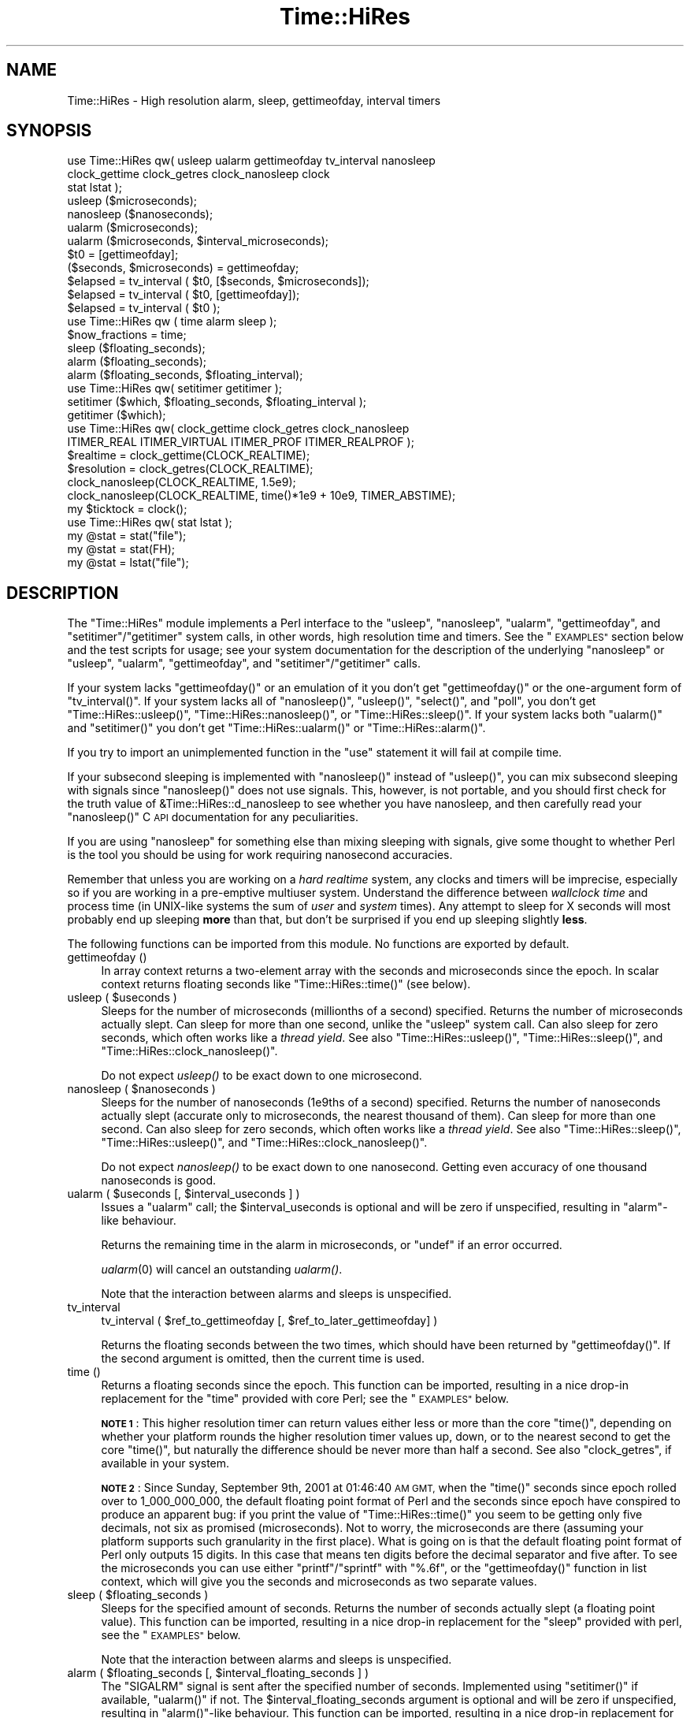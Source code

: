 .\" Automatically generated by Pod::Man 2.28 (Pod::Simple 3.29)
.\"
.\" Standard preamble:
.\" ========================================================================
.de Sp \" Vertical space (when we can't use .PP)
.if t .sp .5v
.if n .sp
..
.de Vb \" Begin verbatim text
.ft CW
.nf
.ne \\$1
..
.de Ve \" End verbatim text
.ft R
.fi
..
.\" Set up some character translations and predefined strings.  \*(-- will
.\" give an unbreakable dash, \*(PI will give pi, \*(L" will give a left
.\" double quote, and \*(R" will give a right double quote.  \*(C+ will
.\" give a nicer C++.  Capital omega is used to do unbreakable dashes and
.\" therefore won't be available.  \*(C` and \*(C' expand to `' in nroff,
.\" nothing in troff, for use with C<>.
.tr \(*W-
.ds C+ C\v'-.1v'\h'-1p'\s-2+\h'-1p'+\s0\v'.1v'\h'-1p'
.ie n \{\
.    ds -- \(*W-
.    ds PI pi
.    if (\n(.H=4u)&(1m=24u) .ds -- \(*W\h'-12u'\(*W\h'-12u'-\" diablo 10 pitch
.    if (\n(.H=4u)&(1m=20u) .ds -- \(*W\h'-12u'\(*W\h'-8u'-\"  diablo 12 pitch
.    ds L" ""
.    ds R" ""
.    ds C` ""
.    ds C' ""
'br\}
.el\{\
.    ds -- \|\(em\|
.    ds PI \(*p
.    ds L" ``
.    ds R" ''
.    ds C`
.    ds C'
'br\}
.\"
.\" Escape single quotes in literal strings from groff's Unicode transform.
.ie \n(.g .ds Aq \(aq
.el       .ds Aq '
.\"
.\" If the F register is turned on, we'll generate index entries on stderr for
.\" titles (.TH), headers (.SH), subsections (.SS), items (.Ip), and index
.\" entries marked with X<> in POD.  Of course, you'll have to process the
.\" output yourself in some meaningful fashion.
.\"
.\" Avoid warning from groff about undefined register 'F'.
.de IX
..
.nr rF 0
.if \n(.g .if rF .nr rF 1
.if (\n(rF:(\n(.g==0)) \{
.    if \nF \{
.        de IX
.        tm Index:\\$1\t\\n%\t"\\$2"
..
.        if !\nF==2 \{
.            nr % 0
.            nr F 2
.        \}
.    \}
.\}
.rr rF
.\"
.\" Accent mark definitions (@(#)ms.acc 1.5 88/02/08 SMI; from UCB 4.2).
.\" Fear.  Run.  Save yourself.  No user-serviceable parts.
.    \" fudge factors for nroff and troff
.if n \{\
.    ds #H 0
.    ds #V .8m
.    ds #F .3m
.    ds #[ \f1
.    ds #] \fP
.\}
.if t \{\
.    ds #H ((1u-(\\\\n(.fu%2u))*.13m)
.    ds #V .6m
.    ds #F 0
.    ds #[ \&
.    ds #] \&
.\}
.    \" simple accents for nroff and troff
.if n \{\
.    ds ' \&
.    ds ` \&
.    ds ^ \&
.    ds , \&
.    ds ~ ~
.    ds /
.\}
.if t \{\
.    ds ' \\k:\h'-(\\n(.wu*8/10-\*(#H)'\'\h"|\\n:u"
.    ds ` \\k:\h'-(\\n(.wu*8/10-\*(#H)'\`\h'|\\n:u'
.    ds ^ \\k:\h'-(\\n(.wu*10/11-\*(#H)'^\h'|\\n:u'
.    ds , \\k:\h'-(\\n(.wu*8/10)',\h'|\\n:u'
.    ds ~ \\k:\h'-(\\n(.wu-\*(#H-.1m)'~\h'|\\n:u'
.    ds / \\k:\h'-(\\n(.wu*8/10-\*(#H)'\z\(sl\h'|\\n:u'
.\}
.    \" troff and (daisy-wheel) nroff accents
.ds : \\k:\h'-(\\n(.wu*8/10-\*(#H+.1m+\*(#F)'\v'-\*(#V'\z.\h'.2m+\*(#F'.\h'|\\n:u'\v'\*(#V'
.ds 8 \h'\*(#H'\(*b\h'-\*(#H'
.ds o \\k:\h'-(\\n(.wu+\w'\(de'u-\*(#H)/2u'\v'-.3n'\*(#[\z\(de\v'.3n'\h'|\\n:u'\*(#]
.ds d- \h'\*(#H'\(pd\h'-\w'~'u'\v'-.25m'\f2\(hy\fP\v'.25m'\h'-\*(#H'
.ds D- D\\k:\h'-\w'D'u'\v'-.11m'\z\(hy\v'.11m'\h'|\\n:u'
.ds th \*(#[\v'.3m'\s+1I\s-1\v'-.3m'\h'-(\w'I'u*2/3)'\s-1o\s+1\*(#]
.ds Th \*(#[\s+2I\s-2\h'-\w'I'u*3/5'\v'-.3m'o\v'.3m'\*(#]
.ds ae a\h'-(\w'a'u*4/10)'e
.ds Ae A\h'-(\w'A'u*4/10)'E
.    \" corrections for vroff
.if v .ds ~ \\k:\h'-(\\n(.wu*9/10-\*(#H)'\s-2\u~\d\s+2\h'|\\n:u'
.if v .ds ^ \\k:\h'-(\\n(.wu*10/11-\*(#H)'\v'-.4m'^\v'.4m'\h'|\\n:u'
.    \" for low resolution devices (crt and lpr)
.if \n(.H>23 .if \n(.V>19 \
\{\
.    ds : e
.    ds 8 ss
.    ds o a
.    ds d- d\h'-1'\(ga
.    ds D- D\h'-1'\(hy
.    ds th \o'bp'
.    ds Th \o'LP'
.    ds ae ae
.    ds Ae AE
.\}
.rm #[ #] #H #V #F C
.\" ========================================================================
.\"
.IX Title "Time::HiRes 3pm"
.TH Time::HiRes 3pm "2015-10-17" "perl v5.22.1" "Perl Programmers Reference Guide"
.\" For nroff, turn off justification.  Always turn off hyphenation; it makes
.\" way too many mistakes in technical documents.
.if n .ad l
.nh
.SH "NAME"
Time::HiRes \- High resolution alarm, sleep, gettimeofday, interval timers
.SH "SYNOPSIS"
.IX Header "SYNOPSIS"
.Vb 3
\&  use Time::HiRes qw( usleep ualarm gettimeofday tv_interval nanosleep
\&                      clock_gettime clock_getres clock_nanosleep clock
\&                      stat lstat );
\&
\&  usleep ($microseconds);
\&  nanosleep ($nanoseconds);
\&
\&  ualarm ($microseconds);
\&  ualarm ($microseconds, $interval_microseconds);
\&
\&  $t0 = [gettimeofday];
\&  ($seconds, $microseconds) = gettimeofday;
\&
\&  $elapsed = tv_interval ( $t0, [$seconds, $microseconds]);
\&  $elapsed = tv_interval ( $t0, [gettimeofday]);
\&  $elapsed = tv_interval ( $t0 );
\&
\&  use Time::HiRes qw ( time alarm sleep );
\&
\&  $now_fractions = time;
\&  sleep ($floating_seconds);
\&  alarm ($floating_seconds);
\&  alarm ($floating_seconds, $floating_interval);
\&
\&  use Time::HiRes qw( setitimer getitimer );
\&
\&  setitimer ($which, $floating_seconds, $floating_interval );
\&  getitimer ($which);
\&
\&  use Time::HiRes qw( clock_gettime clock_getres clock_nanosleep
\&                      ITIMER_REAL ITIMER_VIRTUAL ITIMER_PROF ITIMER_REALPROF );
\&
\&  $realtime   = clock_gettime(CLOCK_REALTIME);
\&  $resolution = clock_getres(CLOCK_REALTIME);
\&
\&  clock_nanosleep(CLOCK_REALTIME, 1.5e9);
\&  clock_nanosleep(CLOCK_REALTIME, time()*1e9 + 10e9, TIMER_ABSTIME);
\&
\&  my $ticktock = clock();
\&
\&  use Time::HiRes qw( stat lstat );
\&
\&  my @stat = stat("file");
\&  my @stat = stat(FH);
\&  my @stat = lstat("file");
.Ve
.SH "DESCRIPTION"
.IX Header "DESCRIPTION"
The \f(CW\*(C`Time::HiRes\*(C'\fR module implements a Perl interface to the
\&\f(CW\*(C`usleep\*(C'\fR, \f(CW\*(C`nanosleep\*(C'\fR, \f(CW\*(C`ualarm\*(C'\fR, \f(CW\*(C`gettimeofday\*(C'\fR, and
\&\f(CW\*(C`setitimer\*(C'\fR/\f(CW\*(C`getitimer\*(C'\fR system calls, in other words, high
resolution time and timers. See the \*(L"\s-1EXAMPLES\*(R"\s0 section below and the
test scripts for usage; see your system documentation for the
description of the underlying \f(CW\*(C`nanosleep\*(C'\fR or \f(CW\*(C`usleep\*(C'\fR, \f(CW\*(C`ualarm\*(C'\fR,
\&\f(CW\*(C`gettimeofday\*(C'\fR, and \f(CW\*(C`setitimer\*(C'\fR/\f(CW\*(C`getitimer\*(C'\fR calls.
.PP
If your system lacks \f(CW\*(C`gettimeofday()\*(C'\fR or an emulation of it you don't
get \f(CW\*(C`gettimeofday()\*(C'\fR or the one-argument form of \f(CW\*(C`tv_interval()\*(C'\fR.
If your system lacks all of \f(CW\*(C`nanosleep()\*(C'\fR, \f(CW\*(C`usleep()\*(C'\fR,
\&\f(CW\*(C`select()\*(C'\fR, and \f(CW\*(C`poll\*(C'\fR, you don't get \f(CW\*(C`Time::HiRes::usleep()\*(C'\fR,
\&\f(CW\*(C`Time::HiRes::nanosleep()\*(C'\fR, or \f(CW\*(C`Time::HiRes::sleep()\*(C'\fR.
If your system lacks both \f(CW\*(C`ualarm()\*(C'\fR and \f(CW\*(C`setitimer()\*(C'\fR you don't get
\&\f(CW\*(C`Time::HiRes::ualarm()\*(C'\fR or \f(CW\*(C`Time::HiRes::alarm()\*(C'\fR.
.PP
If you try to import an unimplemented function in the \f(CW\*(C`use\*(C'\fR statement
it will fail at compile time.
.PP
If your subsecond sleeping is implemented with \f(CW\*(C`nanosleep()\*(C'\fR instead
of \f(CW\*(C`usleep()\*(C'\fR, you can mix subsecond sleeping with signals since
\&\f(CW\*(C`nanosleep()\*(C'\fR does not use signals.  This, however, is not portable,
and you should first check for the truth value of
\&\f(CW&Time::HiRes::d_nanosleep\fR to see whether you have nanosleep, and
then carefully read your \f(CW\*(C`nanosleep()\*(C'\fR C \s-1API\s0 documentation for any
peculiarities.
.PP
If you are using \f(CW\*(C`nanosleep\*(C'\fR for something else than mixing sleeping
with signals, give some thought to whether Perl is the tool you should
be using for work requiring nanosecond accuracies.
.PP
Remember that unless you are working on a \fIhard realtime\fR system,
any clocks and timers will be imprecise, especially so if you are working
in a pre-emptive multiuser system.  Understand the difference between
\&\fIwallclock time\fR and process time (in UNIX-like systems the sum of
\&\fIuser\fR and \fIsystem\fR times).  Any attempt to sleep for X seconds will
most probably end up sleeping \fBmore\fR than that, but don't be surprised
if you end up sleeping slightly \fBless\fR.
.PP
The following functions can be imported from this module.
No functions are exported by default.
.IP "gettimeofday ()" 4
.IX Item "gettimeofday ()"
In array context returns a two-element array with the seconds and
microseconds since the epoch.  In scalar context returns floating
seconds like \f(CW\*(C`Time::HiRes::time()\*(C'\fR (see below).
.ie n .IP "usleep ( $useconds )" 4
.el .IP "usleep ( \f(CW$useconds\fR )" 4
.IX Item "usleep ( $useconds )"
Sleeps for the number of microseconds (millionths of a second)
specified.  Returns the number of microseconds actually slept.
Can sleep for more than one second, unlike the \f(CW\*(C`usleep\*(C'\fR system call.
Can also sleep for zero seconds, which often works like a \fIthread yield\fR.
See also \f(CW\*(C`Time::HiRes::usleep()\*(C'\fR, \f(CW\*(C`Time::HiRes::sleep()\*(C'\fR, and
\&\f(CW\*(C`Time::HiRes::clock_nanosleep()\*(C'\fR.
.Sp
Do not expect \fIusleep()\fR to be exact down to one microsecond.
.ie n .IP "nanosleep ( $nanoseconds )" 4
.el .IP "nanosleep ( \f(CW$nanoseconds\fR )" 4
.IX Item "nanosleep ( $nanoseconds )"
Sleeps for the number of nanoseconds (1e9ths of a second) specified.
Returns the number of nanoseconds actually slept (accurate only to
microseconds, the nearest thousand of them).  Can sleep for more than
one second.  Can also sleep for zero seconds, which often works like
a \fIthread yield\fR.  See also \f(CW\*(C`Time::HiRes::sleep()\*(C'\fR,
\&\f(CW\*(C`Time::HiRes::usleep()\*(C'\fR, and \f(CW\*(C`Time::HiRes::clock_nanosleep()\*(C'\fR.
.Sp
Do not expect \fInanosleep()\fR to be exact down to one nanosecond.
Getting even accuracy of one thousand nanoseconds is good.
.ie n .IP "ualarm ( $useconds [, $interval_useconds ] )" 4
.el .IP "ualarm ( \f(CW$useconds\fR [, \f(CW$interval_useconds\fR ] )" 4
.IX Item "ualarm ( $useconds [, $interval_useconds ] )"
Issues a \f(CW\*(C`ualarm\*(C'\fR call; the \f(CW$interval_useconds\fR is optional and
will be zero if unspecified, resulting in \f(CW\*(C`alarm\*(C'\fR\-like behaviour.
.Sp
Returns the remaining time in the alarm in microseconds, or \f(CW\*(C`undef\*(C'\fR
if an error occurred.
.Sp
\&\fIualarm\fR\|(0) will cancel an outstanding \fIualarm()\fR.
.Sp
Note that the interaction between alarms and sleeps is unspecified.
.IP "tv_interval" 4
.IX Item "tv_interval"
tv_interval ( \f(CW$ref_to_gettimeofday\fR [, \f(CW$ref_to_later_gettimeofday\fR] )
.Sp
Returns the floating seconds between the two times, which should have
been returned by \f(CW\*(C`gettimeofday()\*(C'\fR. If the second argument is omitted,
then the current time is used.
.IP "time ()" 4
.IX Item "time ()"
Returns a floating seconds since the epoch. This function can be
imported, resulting in a nice drop-in replacement for the \f(CW\*(C`time\*(C'\fR
provided with core Perl; see the \*(L"\s-1EXAMPLES\*(R"\s0 below.
.Sp
\&\fB\s-1NOTE 1\s0\fR: This higher resolution timer can return values either less
or more than the core \f(CW\*(C`time()\*(C'\fR, depending on whether your platform
rounds the higher resolution timer values up, down, or to the nearest second
to get the core \f(CW\*(C`time()\*(C'\fR, but naturally the difference should be never
more than half a second.  See also \*(L"clock_getres\*(R", if available
in your system.
.Sp
\&\fB\s-1NOTE 2\s0\fR: Since Sunday, September 9th, 2001 at 01:46:40 \s-1AM GMT,\s0 when
the \f(CW\*(C`time()\*(C'\fR seconds since epoch rolled over to 1_000_000_000, the
default floating point format of Perl and the seconds since epoch have
conspired to produce an apparent bug: if you print the value of
\&\f(CW\*(C`Time::HiRes::time()\*(C'\fR you seem to be getting only five decimals, not
six as promised (microseconds).  Not to worry, the microseconds are
there (assuming your platform supports such granularity in the first
place).  What is going on is that the default floating point format of
Perl only outputs 15 digits.  In this case that means ten digits
before the decimal separator and five after.  To see the microseconds
you can use either \f(CW\*(C`printf\*(C'\fR/\f(CW\*(C`sprintf\*(C'\fR with \f(CW"%.6f"\fR, or the
\&\f(CW\*(C`gettimeofday()\*(C'\fR function in list context, which will give you the
seconds and microseconds as two separate values.
.ie n .IP "sleep ( $floating_seconds )" 4
.el .IP "sleep ( \f(CW$floating_seconds\fR )" 4
.IX Item "sleep ( $floating_seconds )"
Sleeps for the specified amount of seconds.  Returns the number of
seconds actually slept (a floating point value).  This function can
be imported, resulting in a nice drop-in replacement for the \f(CW\*(C`sleep\*(C'\fR
provided with perl, see the \*(L"\s-1EXAMPLES\*(R"\s0 below.
.Sp
Note that the interaction between alarms and sleeps is unspecified.
.ie n .IP "alarm ( $floating_seconds [, $interval_floating_seconds ] )" 4
.el .IP "alarm ( \f(CW$floating_seconds\fR [, \f(CW$interval_floating_seconds\fR ] )" 4
.IX Item "alarm ( $floating_seconds [, $interval_floating_seconds ] )"
The \f(CW\*(C`SIGALRM\*(C'\fR signal is sent after the specified number of seconds.
Implemented using \f(CW\*(C`setitimer()\*(C'\fR if available, \f(CW\*(C`ualarm()\*(C'\fR if not.
The \f(CW$interval_floating_seconds\fR argument is optional and will be
zero if unspecified, resulting in \f(CW\*(C`alarm()\*(C'\fR\-like behaviour.  This
function can be imported, resulting in a nice drop-in replacement for
the \f(CW\*(C`alarm\*(C'\fR provided with perl, see the \*(L"\s-1EXAMPLES\*(R"\s0 below.
.Sp
Returns the remaining time in the alarm in seconds, or \f(CW\*(C`undef\*(C'\fR
if an error occurred.
.Sp
\&\fB\s-1NOTE 1\s0\fR: With some combinations of operating systems and Perl
releases \f(CW\*(C`SIGALRM\*(C'\fR restarts \f(CW\*(C`select()\*(C'\fR, instead of interrupting it.
This means that an \f(CW\*(C`alarm()\*(C'\fR followed by a \f(CW\*(C`select()\*(C'\fR may together
take the sum of the times specified for the \f(CW\*(C`alarm()\*(C'\fR and the
\&\f(CW\*(C`select()\*(C'\fR, not just the time of the \f(CW\*(C`alarm()\*(C'\fR.
.Sp
Note that the interaction between alarms and sleeps is unspecified.
.ie n .IP "setitimer ( $which, $floating_seconds [, $interval_floating_seconds ] )" 4
.el .IP "setitimer ( \f(CW$which\fR, \f(CW$floating_seconds\fR [, \f(CW$interval_floating_seconds\fR ] )" 4
.IX Item "setitimer ( $which, $floating_seconds [, $interval_floating_seconds ] )"
Start up an interval timer: after a certain time, a signal ($which) arrives,
and more signals may keep arriving at certain intervals.  To disable
an \*(L"itimer\*(R", use \f(CW$floating_seconds\fR of zero.  If the
\&\f(CW$interval_floating_seconds\fR is set to zero (or unspecified), the
timer is disabled \fBafter\fR the next delivered signal.
.Sp
Use of interval timers may interfere with \f(CW\*(C`alarm()\*(C'\fR, \f(CW\*(C`sleep()\*(C'\fR,
and \f(CW\*(C`usleep()\*(C'\fR.  In standard-speak the \*(L"interaction is unspecified\*(R",
which means that \fIanything\fR may happen: it may work, it may not.
.Sp
In scalar context, the remaining time in the timer is returned.
.Sp
In list context, both the remaining time and the interval are returned.
.Sp
There are usually three or four interval timers (signals) available: the
\&\f(CW$which\fR can be \f(CW\*(C`ITIMER_REAL\*(C'\fR, \f(CW\*(C`ITIMER_VIRTUAL\*(C'\fR, \f(CW\*(C`ITIMER_PROF\*(C'\fR, or
\&\f(CW\*(C`ITIMER_REALPROF\*(C'\fR.  Note that which ones are available depends: true
\&\s-1UNIX\s0 platforms usually have the first three, but only Solaris seems to
have \f(CW\*(C`ITIMER_REALPROF\*(C'\fR (which is used to profile multithreaded programs).
Win32 unfortunately does not have interval timers.
.Sp
\&\f(CW\*(C`ITIMER_REAL\*(C'\fR results in \f(CW\*(C`alarm()\*(C'\fR\-like behaviour.  Time is counted in
\&\fIreal time\fR; that is, wallclock time.  \f(CW\*(C`SIGALRM\*(C'\fR is delivered when
the timer expires.
.Sp
\&\f(CW\*(C`ITIMER_VIRTUAL\*(C'\fR counts time in (process) \fIvirtual time\fR; that is,
only when the process is running.  In multiprocessor/user/CPU systems
this may be more or less than real or wallclock time.  (This time is
also known as the \fIuser time\fR.)  \f(CW\*(C`SIGVTALRM\*(C'\fR is delivered when the
timer expires.
.Sp
\&\f(CW\*(C`ITIMER_PROF\*(C'\fR counts time when either the process virtual time or when
the operating system is running on behalf of the process (such as I/O).
(This time is also known as the \fIsystem time\fR.)  (The sum of user
time and system time is known as the \fI\s-1CPU\s0 time\fR.)  \f(CW\*(C`SIGPROF\*(C'\fR is
delivered when the timer expires.  \f(CW\*(C`SIGPROF\*(C'\fR can interrupt system calls.
.Sp
The semantics of interval timers for multithreaded programs are
system-specific, and some systems may support additional interval
timers.  For example, it is unspecified which thread gets the signals.
See your \f(CW\*(C`setitimer()\*(C'\fR documentation.
.ie n .IP "getitimer ( $which )" 4
.el .IP "getitimer ( \f(CW$which\fR )" 4
.IX Item "getitimer ( $which )"
Return the remaining time in the interval timer specified by \f(CW$which\fR.
.Sp
In scalar context, the remaining time is returned.
.Sp
In list context, both the remaining time and the interval are returned.
The interval is always what you put in using \f(CW\*(C`setitimer()\*(C'\fR.
.ie n .IP "clock_gettime ( $which )" 4
.el .IP "clock_gettime ( \f(CW$which\fR )" 4
.IX Item "clock_gettime ( $which )"
Return as seconds the current value of the \s-1POSIX\s0 high resolution timer
specified by \f(CW$which\fR.  All implementations that support \s-1POSIX\s0 high
resolution timers are supposed to support at least the \f(CW$which\fR value
of \f(CW\*(C`CLOCK_REALTIME\*(C'\fR, which is supposed to return results close to the
results of \f(CW\*(C`gettimeofday\*(C'\fR, or the number of seconds since 00:00:00:00
January 1, 1970 Greenwich Mean Time (\s-1GMT\s0).  Do not assume that
\&\s-1CLOCK_REALTIME\s0 is zero, it might be one, or something else.
Another potentially useful (but not available everywhere) value is
\&\f(CW\*(C`CLOCK_MONOTONIC\*(C'\fR, which guarantees a monotonically increasing time
value (unlike \fItime()\fR or \fIgettimeofday()\fR, which can be adjusted).
See your system documentation for other possibly supported values.
.ie n .IP "clock_getres ( $which )" 4
.el .IP "clock_getres ( \f(CW$which\fR )" 4
.IX Item "clock_getres ( $which )"
Return as seconds the resolution of the \s-1POSIX\s0 high resolution timer
specified by \f(CW$which\fR.  All implementations that support \s-1POSIX\s0 high
resolution timers are supposed to support at least the \f(CW$which\fR value
of \f(CW\*(C`CLOCK_REALTIME\*(C'\fR, see \*(L"clock_gettime\*(R".
.ie n .IP "clock_nanosleep ( $which, $nanoseconds, $flags = 0)" 4
.el .IP "clock_nanosleep ( \f(CW$which\fR, \f(CW$nanoseconds\fR, \f(CW$flags\fR = 0)" 4
.IX Item "clock_nanosleep ( $which, $nanoseconds, $flags = 0)"
Sleeps for the number of nanoseconds (1e9ths of a second) specified.
Returns the number of nanoseconds actually slept.  The \f(CW$which\fR is the
\&\*(L"clock id\*(R", as with \fIclock_gettime()\fR and \fIclock_getres()\fR.  The flags
default to zero but \f(CW\*(C`TIMER_ABSTIME\*(C'\fR can specified (must be exported
explicitly) which means that \f(CW$nanoseconds\fR is not a time interval
(as is the default) but instead an absolute time.  Can sleep for more
than one second.  Can also sleep for zero seconds, which often works
like a \fIthread yield\fR.  See also \f(CW\*(C`Time::HiRes::sleep()\*(C'\fR,
\&\f(CW\*(C`Time::HiRes::usleep()\*(C'\fR, and \f(CW\*(C`Time::HiRes::nanosleep()\*(C'\fR.
.Sp
Do not expect \fIclock_nanosleep()\fR to be exact down to one nanosecond.
Getting even accuracy of one thousand nanoseconds is good.
.IP "\fIclock()\fR" 4
.IX Item "clock()"
Return as seconds the \fIprocess time\fR (user + system time) spent by
the process since the first call to \fIclock()\fR (the definition is \fBnot\fR
\&\*(L"since the start of the process\*(R", though if you are lucky these times
may be quite close to each other, depending on the system).  What this
means is that you probably need to store the result of your first call
to \fIclock()\fR, and subtract that value from the following results of \fIclock()\fR.
.Sp
The time returned also includes the process times of the terminated
child processes for which \fIwait()\fR has been executed.  This value is
somewhat like the second value returned by the \fItimes()\fR of core Perl,
but not necessarily identical.  Note that due to backward
compatibility limitations the returned value may wrap around at about
2147 seconds or at about 36 minutes.
.IP "stat" 4
.IX Item "stat"
.PD 0
.IP "stat \s-1FH\s0" 4
.IX Item "stat FH"
.IP "stat \s-1EXPR\s0" 4
.IX Item "stat EXPR"
.IP "lstat" 4
.IX Item "lstat"
.IP "lstat \s-1FH\s0" 4
.IX Item "lstat FH"
.IP "lstat \s-1EXPR\s0" 4
.IX Item "lstat EXPR"
.PD
As \*(L"stat\*(R" in perlfunc or \*(L"lstat\*(R" in perlfunc
but with the access/modify/change file timestamps
in subsecond resolution, if the operating system and the filesystem
both support such timestamps.  To override the standard \fIstat()\fR:
.Sp
.Vb 1
\&    use Time::HiRes qw(stat);
.Ve
.Sp
Test for the value of &Time::HiRes::d_hires_stat to find out whether
the operating system supports subsecond file timestamps: a value
larger than zero means yes. There are unfortunately no easy
ways to find out whether the filesystem supports such timestamps.
\&\s-1UNIX\s0 filesystems often do; \s-1NTFS\s0 does; \s-1FAT\s0 doesn't (\s-1FAT\s0 timestamp
granularity is \fBtwo\fR seconds).
.Sp
A zero return value of &Time::HiRes::d_hires_stat means that
Time::HiRes::stat is a no-op passthrough for \fICORE::stat()\fR
(and likewise for lstat),
and therefore the timestamps will stay integers.  The same
thing will happen if the filesystem does not do subsecond timestamps,
even if the &Time::HiRes::d_hires_stat is non-zero.
.Sp
In any case do not expect nanosecond resolution, or even a microsecond
resolution.  Also note that the modify/access timestamps might have
different resolutions, and that they need not be synchronized, e.g.
if the operations are
.Sp
.Vb 4
\&    write
\&    stat # t1
\&    read
\&    stat # t2
.Ve
.Sp
the access time stamp from t2 need not be greater-than the modify
time stamp from t1: it may be equal or \fIless\fR.
.SH "EXAMPLES"
.IX Header "EXAMPLES"
.Vb 1
\&  use Time::HiRes qw(usleep ualarm gettimeofday tv_interval);
\&
\&  $microseconds = 750_000;
\&  usleep($microseconds);
\&
\&  # signal alarm in 2.5s & every .1s thereafter
\&  ualarm(2_500_000, 100_000);
\&  # cancel that ualarm
\&  ualarm(0);
\&
\&  # get seconds and microseconds since the epoch
\&  ($s, $usec) = gettimeofday();
\&
\&  # measure elapsed time 
\&  # (could also do by subtracting 2 gettimeofday return values)
\&  $t0 = [gettimeofday];
\&  # do bunch of stuff here
\&  $t1 = [gettimeofday];
\&  # do more stuff here
\&  $t0_t1 = tv_interval $t0, $t1;
\&
\&  $elapsed = tv_interval ($t0, [gettimeofday]);
\&  $elapsed = tv_interval ($t0); # equivalent code
\&
\&  #
\&  # replacements for time, alarm and sleep that know about
\&  # floating seconds
\&  #
\&  use Time::HiRes;
\&  $now_fractions = Time::HiRes::time;
\&  Time::HiRes::sleep (2.5);
\&  Time::HiRes::alarm (10.6666666);
\&
\&  use Time::HiRes qw ( time alarm sleep );
\&  $now_fractions = time;
\&  sleep (2.5);
\&  alarm (10.6666666);
\&
\&  # Arm an interval timer to go off first at 10 seconds and
\&  # after that every 2.5 seconds, in process virtual time
\&
\&  use Time::HiRes qw ( setitimer ITIMER_VIRTUAL time );
\&
\&  $SIG{VTALRM} = sub { print time, "\en" };
\&  setitimer(ITIMER_VIRTUAL, 10, 2.5);
\&
\&  use Time::HiRes qw( clock_gettime clock_getres CLOCK_REALTIME );
\&  # Read the POSIX high resolution timer.
\&  my $high = clock_gettime(CLOCK_REALTIME);
\&  # But how accurate we can be, really?
\&  my $reso = clock_getres(CLOCK_REALTIME);
\&
\&  use Time::HiRes qw( clock_nanosleep TIMER_ABSTIME );
\&  clock_nanosleep(CLOCK_REALTIME, 1e6);
\&  clock_nanosleep(CLOCK_REALTIME, 2e9, TIMER_ABSTIME);
\&
\&  use Time::HiRes qw( clock );
\&  my $clock0 = clock();
\&  ... # Do something.
\&  my $clock1 = clock();
\&  my $clockd = $clock1 \- $clock0;
\&
\&  use Time::HiRes qw( stat );
\&  my ($atime, $mtime, $ctime) = (stat("istics"))[8, 9, 10];
.Ve
.SH "C API"
.IX Header "C API"
In addition to the perl \s-1API\s0 described above, a C \s-1API\s0 is available for
extension writers.  The following C functions are available in the
modglobal hash:
.PP
.Vb 4
\&  name             C prototype
\&  \-\-\-\-\-\-\-\-\-\-\-\-\-\-\-  \-\-\-\-\-\-\-\-\-\-\-\-\-\-\-\-\-\-\-\-\-\-
\&  Time::NVtime     double (*)()
\&  Time::U2time     void (*)(pTHX_ UV ret[2])
.Ve
.PP
Both functions return equivalent information (like \f(CW\*(C`gettimeofday\*(C'\fR)
but with different representations.  The names \f(CW\*(C`NVtime\*(C'\fR and \f(CW\*(C`U2time\*(C'\fR
were selected mainly because they are operating system independent.
(\f(CW\*(C`gettimeofday\*(C'\fR is Unix-centric, though some platforms like Win32 and
\&\s-1VMS\s0 have emulations for it.)
.PP
Here is an example of using \f(CW\*(C`NVtime\*(C'\fR from C:
.PP
.Vb 6
\&  double (*myNVtime)(); /* Returns \-1 on failure. */
\&  SV **svp = hv_fetch(PL_modglobal, "Time::NVtime", 12, 0);
\&  if (!svp)         croak("Time::HiRes is required");
\&  if (!SvIOK(*svp)) croak("Time::NVtime isn\*(Aqt a function pointer");
\&  myNVtime = INT2PTR(double(*)(), SvIV(*svp));
\&  printf("The current time is: %f\en", (*myNVtime)());
.Ve
.SH "DIAGNOSTICS"
.IX Header "DIAGNOSTICS"
.SS "useconds or interval more than ..."
.IX Subsection "useconds or interval more than ..."
In \fIualarm()\fR you tried to use number of microseconds or interval (also
in microseconds) more than 1_000_000 and \fIsetitimer()\fR is not available
in your system to emulate that case.
.SS "negative time not invented yet"
.IX Subsection "negative time not invented yet"
You tried to use a negative time argument.
.SS "internal error: useconds < 0 (unsigned ... signed ...)"
.IX Subsection "internal error: useconds < 0 (unsigned ... signed ...)"
Something went horribly wrong\*(-- the number of microseconds that cannot
become negative just became negative.  Maybe your compiler is broken?
.SS "useconds or uinterval equal to or more than 1000000"
.IX Subsection "useconds or uinterval equal to or more than 1000000"
In some platforms it is not possible to get an alarm with subsecond
resolution and later than one second.
.SS "unimplemented in this platform"
.IX Subsection "unimplemented in this platform"
Some calls simply aren't available, real or emulated, on every platform.
.SH "CAVEATS"
.IX Header "CAVEATS"
Notice that the core \f(CW\*(C`time()\*(C'\fR maybe rounding rather than truncating.
What this means is that the core \f(CW\*(C`time()\*(C'\fR may be reporting the time
as one second later than \f(CW\*(C`gettimeofday()\*(C'\fR and \f(CW\*(C`Time::HiRes::time()\*(C'\fR.
.PP
Adjusting the system clock (either manually or by services like ntp)
may cause problems, especially for long running programs that assume
a monotonously increasing time (note that all platforms do not adjust
time as gracefully as \s-1UNIX\s0 ntp does).  For example in Win32 (and derived
platforms like Cygwin and MinGW) the \fITime::HiRes::time()\fR may temporarily
drift off from the system clock (and the original \fItime()\fR)  by up to 0.5
seconds. Time::HiRes will notice this eventually and recalibrate.
Note that since Time::HiRes 1.77 the clock_gettime(\s-1CLOCK_MONOTONIC\s0)
might help in this (in case your system supports \s-1CLOCK_MONOTONIC\s0).
.PP
Some systems have APIs but not implementations: for example \s-1QNX\s0 and Haiku
have the interval timer APIs but not the functionality.
.SH "SEE ALSO"
.IX Header "SEE ALSO"
Perl modules BSD::Resource, Time::TAI64.
.PP
Your system documentation for \f(CW\*(C`clock\*(C'\fR, \f(CW\*(C`clock_gettime\*(C'\fR,
\&\f(CW\*(C`clock_getres\*(C'\fR, \f(CW\*(C`clock_nanosleep\*(C'\fR, \f(CW\*(C`clock_settime\*(C'\fR, \f(CW\*(C`getitimer\*(C'\fR,
\&\f(CW\*(C`gettimeofday\*(C'\fR, \f(CW\*(C`setitimer\*(C'\fR, \f(CW\*(C`sleep\*(C'\fR, \f(CW\*(C`stat\*(C'\fR, \f(CW\*(C`ualarm\*(C'\fR.
.SH "AUTHORS"
.IX Header "AUTHORS"
D. Wegscheid <wegscd@whirlpool.com>
R. Schertler <roderick@argon.org>
J. Hietaniemi <jhi@iki.fi>
G. Aas <gisle@aas.no>
.SH "COPYRIGHT AND LICENSE"
.IX Header "COPYRIGHT AND LICENSE"
Copyright (c) 1996\-2002 Douglas E. Wegscheid.  All rights reserved.
.PP
Copyright (c) 2002, 2003, 2004, 2005, 2006, 2007, 2008 Jarkko Hietaniemi.
All rights reserved.
.PP
Copyright (C) 2011, 2012, 2013 Andrew Main (Zefram) <zefram@fysh.org>
.PP
This program is free software; you can redistribute it and/or modify
it under the same terms as Perl itself.
